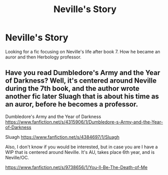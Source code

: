 #+TITLE: Neville's Story

* Neville's Story
:PROPERTIES:
:Author: shaun056
:Score: 3
:DateUnix: 1405418787.0
:DateShort: 2014-Jul-15
:FlairText: Request
:END:
Looking for a fic focusing on Neville's life after book 7. How he became an auror and then Herbology professor.


** Have you read Dumbledore's Army and the Year of Darkness? Well, it's centered around Neville during the 7th book, and the author wrote another fic later Sluagh that is about his time as an auror, before he becomes a professor.

Dumbledore's Army and the Year of Darkness [[https://www.fanfiction.net/s/4315906/1/Dumbledore-s-Army-and-the-Year-of-Darkness]]

Sluagh [[https://www.fanfiction.net/s/4384697/1/Sluagh]]

Also, I don't know if you would be interested, but in case you are I have a WIP that is centered around Neville. It's AU, takes place 6th year, and is Neville/OC.

[[https://www.fanfiction.net/s/9738656/1/You-ll-Be-The-Death-of-Me]]
:PROPERTIES:
:Author: grace644
:Score: 3
:DateUnix: 1405453343.0
:DateShort: 2014-Jul-16
:END:

